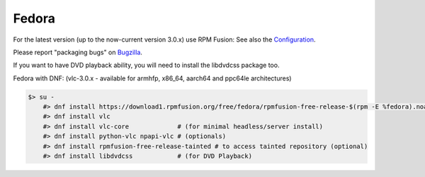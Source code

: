 .. _fedora:

Fedora
=======

For the latest version (up to the now-current version 3.0.x) use RPM Fusion:
See also the `Configuration <https://rpmfusion.org/Configuration>`_.

Please report "packaging bugs" on `Bugzilla <https://bugzilla.rpmfusion.org/>`_.

If you want to have DVD playback ability, you will need to install the libdvdcss package too.


Fedora with DNF: (vlc-3.0.x - available for armhfp, x86_64, aarch64 and ppc64le architectures)

.. code-block:: shell

    $> su -
        #> dnf install https://download1.rpmfusion.org/free/fedora/rpmfusion-free-release-$(rpm -E %fedora).noarch.rpm
        #> dnf install vlc
        #> dnf install vlc-core             # (for minimal headless/server install)
        #> dnf install python-vlc npapi-vlc # (optionals)
        #> dnf install rpmfusion-free-release-tainted # to access tainted repository (optional)
        #> dnf install libdvdcss            # (for DVD Playback)

